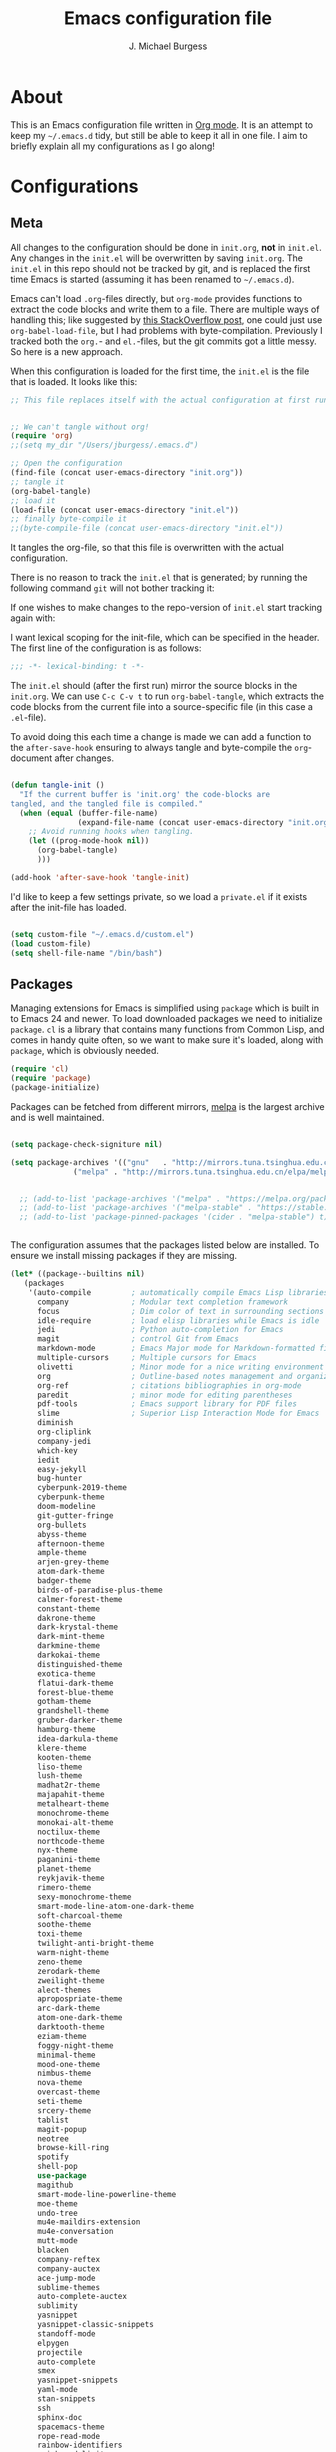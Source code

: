 
#+TITLE: Emacs configuration file
#+AUTHOR: J. Michael Burgess
#+BABEL: :cache yes
#+LATEX_HEADER: \usepackage{parskip}
#+LATEX_HEADER: \usepackage{inconsolata}
#+LATEX_HEADER: \usepackage[utf8]{inputenc}
#+PROPERTY: header-args :tangle yes

* About

  This is an Emacs configuration file written in [[http://orgmode.org][Org mode]]. It is an attempt
  to keep my =~/.emacs.d= tidy, but still be able to keep it all in one
  file. I aim to briefly explain all my configurations as I go along!
    
* Configurations
** Meta

   All changes to the configuration should be done in =init.org=, *not* in
   =init.el=. Any changes in the =init.el= will be overwritten by saving
   =init.org=. The =init.el= in this repo should not be tracked by git, and
   is replaced the first time Emacs is started (assuming it has been renamed
   to =~/.emacs.d=).

   Emacs can't load =.org=-files directly, but =org-mode= provides functions
   to extract the code blocks and write them to a file. There are multiple
   ways of handling this; like suggested by [[http://emacs.stackexchange.com/questions/3143/can-i-use-org-mode-to-structure-my-emacs-or-other-el-configuration-file][this StackOverflow post]], one
   could just use =org-babel-load-file=, but I had problems with
   byte-compilation. Previously I tracked both the =org.=- and =el.=-files,
   but the git commits got a little messy. So here is a new approach.

   When this configuration is loaded for the first time, the ~init.el~ is
   the file that is loaded. It looks like this:

   #+BEGIN_SRC emacs-lisp :tangle no
   ;; This file replaces itself with the actual configuration at first run.


   ;; We can't tangle without org!
   (require 'org)
   ;;(setq my_dir "/Users/jburgess/.emacs.d")

   ;; Open the configuration
   (find-file (concat user-emacs-directory "init.org"))
   ;; tangle it
   (org-babel-tangle)
   ;; load it
   (load-file (concat user-emacs-directory "init.el"))
   ;; finally byte-compile it
   ;;(byte-compile-file (concat user-emacs-directory "init.el"))
   #+END_SRC

   It tangles the org-file, so that this file is overwritten with the actual
   configuration.

   There is no reason to track the =init.el= that is generated; by running
   the following command =git= will not bother tracking it:

  
   If one wishes to make changes to the repo-version of =init.el= start
   tracking again with:


   I want lexical scoping for the init-file, which can be specified in the
   header. The first line of the configuration is as follows:

   #+BEGIN_SRC emacs-lisp
   ;;; -*- lexical-binding: t -*-
   #+END_SRC

   The =init.el= should (after the first run) mirror the source blocks in
   the =init.org=. We can use =C-c C-v t= to run =org-babel-tangle=, which
   extracts the code blocks from the current file into a source-specific
   file (in this case a =.el=-file).

   To avoid doing this each time a change is made we can add a function to
   the =after-save-hook= ensuring to always tangle and byte-compile the
   =org=-document after changes.

   #+BEGIN_SRC emacs-lisp

   (defun tangle-init ()
     "If the current buffer is 'init.org' the code-blocks are
   tangled, and the tangled file is compiled."
     (when (equal (buffer-file-name)
                  (expand-file-name (concat user-emacs-directory "init.org")))
       ;; Avoid running hooks when tangling.
       (let ((prog-mode-hook nil))
         (org-babel-tangle)
         )))

   (add-hook 'after-save-hook 'tangle-init)
   #+END_SRC

   I'd like to keep a few settings private, so we load a =private.el= if it
   exists after the init-file has loaded.

   #+BEGIN_SRC emacs-lisp

   (setq custom-file "~/.emacs.d/custom.el")
   (load custom-file)
   (setq shell-file-name "/bin/bash")

   #+END_SRC



   
** Packages

   Managing extensions for Emacs is simplified using =package= which is
   built in to Emacs 24 and newer. To load downloaded packages we need to
   initialize =package=. =cl= is a library that contains many functions from
   Common Lisp, and comes in handy quite often, so we want to make sure it's
   loaded, along with =package=, which is obviously needed.

   #+BEGIN_SRC emacs-lisp
   (require 'cl)
   (require 'package)
   (package-initialize)
   #+END_SRC

   Packages can be fetched from different mirrors, [[http://melpa.milkbox.net/#/][melpa]] is the largest
   archive and is well maintained.

   #+BEGIN_SRC emacs-lisp

   (setq package-check-signiture nil)

   (setq package-archives '(("gnu"   . "http://mirrors.tuna.tsinghua.edu.cn/elpa/gnu/")
			     ("melpa" . "http://mirrors.tuna.tsinghua.edu.cn/elpa/melpa/")))


     ;; (add-to-list 'package-archives '("melpa" . "https://melpa.org/packages/"))
     ;; (add-to-list 'package-archives '("melpa-stable" . "https://stable.melpa.org/packages/"))
     ;; (add-to-list 'package-pinned-packages '(cider . "melpa-stable") t)


   #+END_SRC

   The configuration assumes that the packages listed below are
   installed. To ensure we install missing packages if they are missing.

   #+BEGIN_SRC emacs-lisp
   (let* ((package--builtins nil)
	  (packages
	   '(auto-compile         ; automatically compile Emacs Lisp libraries
	     company              ; Modular text completion framework
	     focus                ; Dim color of text in surrounding sections
	     idle-require         ; load elisp libraries while Emacs is idle
	     jedi                 ; Python auto-completion for Emacs
	     magit                ; control Git from Emacs
	     markdown-mode        ; Emacs Major mode for Markdown-formatted files
	     multiple-cursors     ; Multiple cursors for Emacs
	     olivetti             ; Minor mode for a nice writing environment
	     org                  ; Outline-based notes management and organizer
	     org-ref              ; citations bibliographies in org-mode
	     paredit              ; minor mode for editing parentheses
	     pdf-tools            ; Emacs support library for PDF files
	     slime                ; Superior Lisp Interaction Mode for Emacs
	     diminish
	     org-cliplink
	     company-jedi
	     which-key
	     iedit
	     easy-jekyll
	     bug-hunter
	     cyberpunk-2019-theme
	     cyberpunk-theme
	     doom-modeline
	     git-gutter-fringe
	     org-bullets
	     abyss-theme
	     afternoon-theme
	     ample-theme
	     arjen-grey-theme
	     atom-dark-theme
	     badger-theme
	     birds-of-paradise-plus-theme
	     calmer-forest-theme
	     constant-theme
	     dakrone-theme
	     dark-krystal-theme
	     dark-mint-theme
	     darkmine-theme
	     darkokai-theme
	     distinguished-theme
	     exotica-theme
	     flatui-dark-theme
	     forest-blue-theme
	     gotham-theme
	     grandshell-theme
	     gruber-darker-theme
	     hamburg-theme
	     idea-darkula-theme
	     klere-theme
	     kooten-theme
	     liso-theme
	     lush-theme
	     madhat2r-theme
	     majapahit-theme
	     metalheart-theme
	     monochrome-theme
	     monokai-alt-theme
	     noctilux-theme
	     northcode-theme
	     nyx-theme
	     paganini-theme
	     planet-theme
	     reykjavik-theme
	     rimero-theme
	     sexy-monochrome-theme
	     smart-mode-line-atom-one-dark-theme
	     soft-charcoal-theme
	     soothe-theme
	     toxi-theme
	     twilight-anti-bright-theme
	     warm-night-theme
	     zeno-theme
	     zerodark-theme
	     zweilight-theme
	     alect-themes
	     apropospriate-theme
	     arc-dark-theme
	     atom-one-dark-theme
	     darktooth-theme
	     eziam-theme
	     foggy-night-theme
	     minimal-theme
	     mood-one-theme
	     nimbus-theme
	     nova-theme
	     overcast-theme
	     seti-theme
	     srcery-theme
	     tablist
	     magit-popup
	     neotree
	     browse-kill-ring
	     spotify
	     shell-pop
	     use-package
	     magithub
	     smart-mode-line-powerline-theme
	     moe-theme
	     undo-tree
	     mu4e-maildirs-extension
	     mu4e-conversation
	     mutt-mode
	     blacken
	     company-reftex
	     company-auctex
	     ace-jump-mode
	     sublime-themes
	     auto-complete-auctex
	     sublimity
	     yasnippet
	     yasnippet-classic-snippets
	     standoff-mode
	     elpygen
	     projectile
	     auto-complete
	     smex
	     yasnippet-snippets
	     yaml-mode
	     stan-snippets
	     ssh
	     sphinx-doc
	     spacemacs-theme
	     rope-read-mode
	     rainbow-identifiers
	     rainbow-delimiters
	     python-docstring
	     origami
	     omtose-phellack-theme
	     markdown-mode
	     magit
	     kaolin-themes
	     js2-mode
	     highlight-numbers
	     highlight-indent-guides
	     gist
	     flymake-python-pyflakes
	     flycheck
	     ess
	     elpy
	     dockerfile-mode
	     cython-mode
	     context-coloring

	     company-irony-c-headers
	     color-identifiers-mode
	     colonoscopy-theme
	     auctex
	     )))
	     ; Display available keybindings in popup
	     (ignore-errors ;; This package is only relevant for Mac OS X.

	     (let ((packages (remove-if 'package-installed-p packages)))
	     (when packages
	     ;; Install uninstalled packages
	     (package-refresh-contents)
	     (mapc 'package-install packages)))))
   #+END_SRC

** Mac OS X

   I run this configuration mostly on Mac OS X, so we need a couple of
   settings to make things work smoothly. In the package section
   =exec-path-from-shell= is included (only if you're running OS X), this is
   to include environment-variables from the shell. It makes using Emacs
   along with external processes a lot simpler. I also prefer using the
   =Command=-key as the =Meta=-key.

   #+BEGIN_SRC emacs-lisp
   (defun copy-from-osx ()
   (shell-command-to-string "pbpaste"))
   
   (defun paste-to-osx (text &optional push)
   (let ((process-connection-type nil))
   (let ((proc (start-process "pbcopy" "*Messages*" "pbcopy")))
   (process-send-string proc text)
   (process-send-eof proc))))
   
   (setq interprogram-cut-function 'paste-to-osx)
   (setq interprogram-paste-function 'copy-from-osx) 
   
   #+END_SRC

** Sane defaults

   These are what /I/ consider to be saner defaults.

   We can set variables to whatever value we'd like using =setq=.



   Answering /yes/ and /no/ to each question from Emacs can be tedious, a
   single /y/ or /n/ will suffice.

   #+BEGIN_SRC emacs-lisp

   (setq debug-on-error t)

   (menu-bar-mode 0)

   (fset 'yes-or-no-p 'y-or-n-p)
   #+END_SRC

   To avoid file system clutter we put all auto saved files in a single
   directory.

   #+BEGIN_SRC emacs-lisp
   (defvar user-temporary-file-directory
   "~/.emacs-autosaves/")

   (make-directory user-temporary-file-directory t)
   (setq backup-by-copying t)
   (setq backup-directory-alist
   `(("." . ,user-temporary-file-directory)
   (tramp-file-name-regexp nil)))
   (setq auto-save-list-file-prefix
   (concat user-temporary-file-directory ".auto-saves-"))
   (setq auto-save-file-name-transforms
   `((".*" ,user-temporary-file-directory t)))



   #+END_SRC

   Set =utf-8= as preferred coding system.

   #+BEGIN_SRC emacs-lisp
   (set-language-environment "UTF-8")
   #+END_SRC

   By default the =narrow-to-region= command is disabled and issues a
   warning, because it might confuse new users. I find it useful sometimes,
   and don't want to be warned.

   #+BEGIN_SRC emacs-lisp
   (put 'narrow-to-region 'disabled nil)
   #+END_SRC

   Automaticly revert =doc-view=-buffers when the file changes on disk.

   #+BEGIN_SRC emacs-lisp
   ;  (add-hook 'doc-view-mode-hook 'auto-revert-mode)
   #+END_SRC

** Modes

   There are some modes that are enabled by default that I don't find
   particularly useful. We create a list of these modes, and disable all of
   these.

   #+BEGIN_SRC emacs-lisp

   (setq inhibit-splash-screen t)
   ;;(add-hook 'after-init-hook 'global-color-identifiers-mode)
   (add-hook 'prog-mode-hook 'rainbow-delimiters-mode)

   (require 'highlight-indent-guides)
   (add-hook 'prog-mode-hook 'highlight-indent-guides-mode)
   (setq highlight-indent-guides-auto-enabled nil)
   (setq highlight-indent-guides-method 'character)

   (setq highlight-indent-guides-auto-enabled nil)

   (set-face-background 'highlight-indent-guides-odd-face "seagreen")
   (set-face-background 'highlight-indent-guides-even-face "seagreen")
   (set-face-foreground 'highlight-indent-guides-character-face "seagreen")



      (dolist (mode
	       '(tool-bar-mode                ; No toolbars, more room for text
		 scroll-bar-mode              ; No scroll bars either
		 ))
	(funcall mode 0))
   #+END_SRC

   Let's apply the same technique for enabling modes that are disabled by
   default.

   #+BEGIN_SRC emacs-lisp
   (dolist (mode
            '(abbrev-mode                  ; E.g. sopl -> System.out.println       
              dirtrack-mode                ; directory tracking in *shell*
              global-company-mode          ; Auto-completion everywhere
              global-prettify-symbols-mode ; Greek letters should look gree
              show-paren-mode              ; Highlight matching parentheses
              which-key-mode))             ; Available keybindings in popup
     (funcall mode 1))

   (when (version< emacs-version "24.4")
     (eval-after-load 'auto-compile
       '((auto-compile-on-save-mode 1))))  ; compile .el files on save
   #+END_SRC

** Visual

   Change the color-theme to =forrest=.

   #+BEGIN_SRC emacs-lisp
   (load-theme 'kaolin-aurora t)
   #+END_SRC

   #+BEGIN_SRC emacs-lisp
      (defun cycle-themes ()
	"Returns a function that lets you cycle your themes."
	(lexical-let ((themes '#1=( kaolin-temple granger kaolin-galaxy noctilux cyberpunk cyberpunk-2019 kaolin-aurora . #1#)))
	  (lambda ()
	    (interactive)
	    ;; Rotates the thme cycle and changes the current theme.
	    (load-theme (car (setq themes (cdr themes))) t) )))
   #+END_SRC


   #+BEGIN_SRC emacs-lisp

   (require 'sublimity)
   (require 'sublimity-attractive)
   (sublimity-mode 1)

   (setq sublimity-attractive-centering-width 130)

   ;; (require 'sublimity-scroll)

   ;; (setq sublimity-scroll-weight 10
   ;;       sublimity-scroll-drift-length 5)


   #+END_SRC



   #+BEGIN_SRC emacs-lisp
   (require 'all-the-icons)
   (require 'doom-modeline)
   (doom-modeline-mode 1)

   ;; Whether display icons in mode-line or not.
   (setq doom-modeline-icon t)

   ;; Whether display the icon for major mode. It respects `doom-modeline-icon'.
   (setq doom-modeline-major-mode-icon t)


   ;; Whether display color icons for `major-mode'. It respects
   ;; `doom-modeline-icon' and `all-the-icons-color-icons'.
   (setq doom-modeline-major-mode-color-icon t)

   ;; Whether display icons for buffer states. It respects `doom-modeline-icon'.
   (setq doom-modeline-buffer-state-icon t)

   ;; Whether display buffer modification icon. It respects `doom-modeline-icon'
   ;; and `doom-modeline-buffer-state-icon'.
   (setq doom-modeline-buffer-modification-icon t)

   ;; Whether display minor modes in mode-line or not.
   (setq doom-modeline-minor-modes t)

   ;; If non-nil, a word count will be added to the selection-info modeline segment.
   (setq doom-modeline-enable-word-count nil)

   ;; If non-nil, only display one number for checker information if applicable.
   (setq doom-modeline-checker-simple-format t)

   ;; The maximum displayed length of the branch name of version control.
   (setq doom-modeline-vcs-max-length 12)


   ;; Whether display perspective name or not. Non-nil to display in mode-line.
   (setq doom-modeline-persp-name t)

   ;; Whether display `lsp' state or not. Non-nil to display in mode-line.
   (setq doom-modeline-lsp t)

   ;; Whether display github notifications or not. Requires `ghub` package.
   (setq doom-modeline-github nil)

   ;; The interval of checking github.
   (setq doom-modeline-github-interval (* 30 60))

   ;; Whether display environment version or not
   (setq doom-modeline-env-version t)
   ;; Or for individual languages
   (setq doom-modeline-env-enable-python t)
   (setq doom-modeline-env-enable-ruby t)
   
   
   



   ;; Change the executables to use for the language version string
   (setq doom-modeline-env-python-executable "python")
   (setq doom-modeline-env-ruby-executable "ruby")
   
   ;; Whether display mu4e notifications or not. Requires `mu4e-alert' package.
   (setq doom-modeline-mu4e nil)

   ;; Whether display irc notifications or not. Requires `circe' package.
   (setq doom-modeline-irc nil)

   ;; Function to stylize the irc buffer names.
   (setq doom-modeline-irc-stylize 'identity)



   #+END_SRC

   #+BEGIN_SRC emacs-lisp
      (setq ibuffer-saved-filter-groups
	    '(("home"
	       ("emacs-config" (or (filename . ".emacs.d")
				   (filename . ".init.org")))
	       ("Org" (or (mode . org-mode)
			  (filename . "OrgMode")))
	       ("latex" (or (mode . tex-mode) 
			    (mode . auctex-mode)
			    (mode . latex-mode))
   )
	       ("stan" (mode . stan-mode) )

	       ("python" (mode . python-mode))
	       ("Magit" (name . "\*magit"))
	       ("Help" (or (name . "\*Help\*")
			   (name . "\*Apropos\*")
			   (name . "\*info\*"))))))

      (add-hook 'ibuffer-mode-hook
		'(lambda ()
		   (ibuffer-switch-to-saved-filter-groups "home")))



   #+END_SRC


  
   New in Emacs 24.4 is the =prettify-symbols-mode=! It's neat.

   #+BEGIN_SRC emacs-lisp
   (setq-default prettify-symbols-alist '(("lambda" . ?λ)
                                          ("delta" . ?Δ)
                                          ("gamma" . ?Γ)
                                          ("phi" . ?φ)
                                          ("psi" . ?ψ)))
   #+END_SRC
   
** Completion

   [[https://github.com/auto-complete/auto-complete][Auto-Complete]] has been a part of my config for years, but I want to try
   out [[http://company-mode.github.io/][company-mode]]. If I code in an environment with good completion, I've
   made an habit of trying to /guess/ function-names, and looking at the
   completions for the right one. So I want a pretty aggressive completion
   system, hence the no delay settings and short prefix length.

   #+BEGIN_SRC emacs-lisp

   (add-hook 'after-init-hook 'global-company-mode)
					   ;   (add-to-list 'load-path "path/to/company-auctex.el")
   (require 'company-auctex)
   (company-auctex-init)


   (setq company-idle-delay 0
	 company-echo-delay 0
	 company-dabbrev-downcase nil
	      company-minimum-prefix-length 2
	      company-selection-wrap-around t
	      company-transformers '(company-sort-by-occurrence
				     company-sort-by-backend-importance))

   (require 'yasnippet)	
   (yas-global-mode 1)
   (defun check-expansion ()
     (save-excursion
       (if (looking-at "\\_>") t
	 (backward-char 1)
	 (if (looking-at "\\.") t
	   (backward-char 1)
	   (if (looking-at "->") t nil)))))

   (defun do-yas-expand ()
     (let ((yas/fallback-behavior 'return-nil))
       (yas/expand)))

   (defun tab-indent-or-complete ()
     (interactive)
     (if (minibufferp)
	 (minibuffer-complete)
       (if (or (not yas/minor-mode)
	       (null (do-yas-expand)))
	   (if (check-expansion)
	       (company-complete-common)
	     (indent-for-tab-command)))))

   

   (require 'stan-mode)

   (with-eval-after-load 'stan

     (require 'stan-snippets)
     (yas-global-mode 1)
     (add-hook 'stan-mode-hook '(lambda () (yas-minor-mode)))
  
	  )


   #+END_SRC

   #+BEGIN_SRC emacs-lisp   
   (defun org-keyword-backend (command &optional arg &rest ignored)
     (interactive (list 'interactive))
     (cl-case command
       (interactive (company-begin-backend 'org-keyword-backend))
       (prefix (and (eq major-mode 'org-mode)
		    (cons (company-grab-line "^#\\+\\(\\w*\\)" 1)
			  t)))
       (candidates (mapcar #'upcase
			   (cl-remove-if-not
			    (lambda (c) (string-prefix-p arg c))
			    (pcomplete-completions))))
       (ignore-case t)
       (duplicates t)))

   (add-to-list 'company-backends 'org-keyword-backend)



   #+END_SRC

  
** IDO/SMEX/ACE

   Just some jumping around and easy menus

   #+BEGIN_SRC emacs-lisp
   (global-set-key (kbd "M-x") 'smex)
   (global-set-key (kbd "M-X") 'smex-major-mode-commands)
   ;; This is your old M-x.
   (global-set-key (kbd "C-c C-c M-x") 'execute-extended-command)
   #+END_SRC



   #+BEGIN_SRC emacs-lisp
   (require 'ido)
   (ido-mode t)
   #+END_SRC


   #+BEGIN_SRC emacs-lisp
   (autoload
   'ace-jump-mode
   "ace-jump-mode"
   "Emacs quick move minor mode"
   t)
   ;; you can select the key you prefer to
   ;;(define-key global-map (kbd "C-c SPC") 'ace-jump-mode)
   ;;(define-key global-map (kbd "C-c C-c SPC") 'ace-jump-line-mode)
   
   ;; (define-key global-map (kbd "C-o SPC") 'ace-jump-line-mode)
   #+END_SRC

** mu4e and offlineimap

   I might not be at a computer using my very specific mail-setup, but if my
   mail-folder exists, then it's probably safe to load.

   #+BEGIN_SRC emacs-lisp
   ;; (setq mu4e-mu-binary "/usr/local/bin/mu")
   ;; (with-eval-after-load 'mu4e
   ;;   (require 'smtpmail)

   ;;   ;; (setq message-send-mail-function 'smtpmail-send-it
   ;;   ;;     starttls-use-gnutls t
   ;;   ;;     smtpmail-starttls-credentials
   ;;   ;;     '(("smtp.gmail.com" 587 nil nil))
   ;;   ;;     smtpmail-auth-credentials
   ;;   ;;     (expand-file-name "~/.authinfo")
   ;;   ;;     smtpmail-default-smtp-server "smtp.gmail.com"
   ;;   ;;     smtpmail-smtp-server "smtp.gmail.com"
   ;;   ;;     smtpmail-smtp-service 587
   ;;   ;;     smtpmail-debug-info t)


   ;;   (setq mu4e-maildir "/Users/jburgess/mail"
   ;; 	mu4e-get-mail-command "mbsync -a --verbose"
   ;; 	mu4e-update-interval 600
   ;; 	mu4e-compose-signature-auto-include nil
   ;; 	mu4e-view-show-images t
   ;; 	mu4e-view-show-addresses t
   ;; 	mu4e-enable-notifications nil
   ;; 	mu4e-enable-mode-line t
   ;; 	mu4e-headers-skip-duplicates t
   ;; 	;; rename files when moving, needed for mbsync
   ;; 	mu4e-change-filenames-when-moving t

   ;; 	mu4e-compose-dont-reply-to-self t
   ;; ;        mu4e-compose-format-flowed nil
   ;; 	fill-flowed-encode-column 280
   ;; 	mu4e-user-mail-address-list '("jmichaelburgess@gmail.com" "jburgess@mpe.mpg.de, jmichael.gcn@gmail.com")
   ;; 	mu4e-compose-complete-only-personal t
   ;; 	mu4e-enable-async-operations t
   ;; 	org-mu4e-link-query-in-headers-mode nil
   ;; 	org-mu4e-convert-to-html t
   ;; 	;; customize the reply-quote-string
   ;; 	message-citation-line-format "On %a %d %b %Y at %R, %f wrote:\n"
   ;; 	;; choose to use the formatted string
   ;; 	message-citation-line-function 'message-insert-formatted-citation-line)


   ;;   ;; (setq smtpmail-smtp-server "smtp.gmail.com"
   ;;   ;; 	smtpmail-smtp-service 587
   ;;   ;; 	smtpmail-queue-mail nil
   ;;   ;; 	smtpmail-queue-dir "~/mail/queue/cur"
   ;;   ;; 	send-mail-function 'smtpmail-send-it
   ;;   ;; 	message-send-mail-function 'smtpmail-send-it
   ;;   ;; 	mu4e-sent-messages-behavior 'delete
   ;;   ;; 	mail-envelope-from 'header
   ;;   ;; 	mail-user-agent 'mu4e-user-agent
   ;;   ;; 	smtpmail-debug-info t
   ;;   ;; 	smtpmail-debug-verb t)

   ;;   ;; (defun mu4e-message-maildir-matches (msg rx)
   ;;   ;;   (string-match rx (mu4e-message-field msg :maildir)))

   ;;   (setq
   ;;    mu4e-compose-context-policy 'ask-if-none

   ;;    mu4e-contexts
   ;;    `(,(make-mu4e-context
   ;;        :name "home"
   ;;        :enter-func (lambda ()
   ;; 		     (mu4e-message "Switch to jmichaelburgess@gmail.com"))
   ;;        ;; leave-func not defined
   ;;        :match-func (lambda (msg)
   ;; 		     (when msg

   ;; 		       (mu4e-message-contact-field-matches msg :to "jmichaelburgess@gmail.com")
   ;; 		       ))
   ;;        :vars '((mu4e-sent-folder . "/gmail-personal/sent")
   ;; 	       (mu4e-trash-folder . "/gmail-personal/trash")
   ;; 	       (mu4e-refile-folder . "/gmail-personal/INBOX")
   ;; 	       (mu4e-drafts-folder . "/gmail-personal/drafts")
   ;; 	       (user-mail-address . "jmichaelburgess@gmail.com")
   ;; 	       (user-full-name . "J. Michael Burgess")
   ;; 	       (smtpmail-smtp-user . "jmichaelburgess@gmail.com")
   ;; 	       ;(smtpmail-local-domain "gmail.com")
   ;; 	       (smtpmail-default-smtp-server . "smtp.gmail.com")
   ;; 	       (smtpmail-smtp-server . "smtp.gmail.com")
   ;; 	       (smtpmail-smtp-service . 587)
   ;; 					;(mu4e-compose-signature . (concat "Thanks,\n" "Ag\n"))
   ;; 	       ))
   ;;      ,(make-mu4e-context
   ;;        :name "work"
   ;;        :enter-func (lambda ()
   ;; 		     (mu4e-message "Switch to jburgess@mpe.mpg.de"))
   ;;        ;; leave-func not defined
   ;;        :match-func (lambda (msg)
   ;; 		     (when msg
   ;; ;		       (mu4e-message-maildir-matches msg "^/mpe/")
   ;; 		       (mu4e-message-contact-field-matches msg :to "jburgess@mpe.mpg.de")
   ;; 		       ))
   ;;        :vars '((mu4e-sent-folder . "/mpe/sent")
   ;; 	       (mu4e-trash-folder . "/mpe/trash")
   ;; 	       (mu4e-refile-folder . "/mpe/INBOX")
   ;; 	       (mu4e-drafts-folder . "/mpe/drafts")
   ;; 	       (user-mail-address . "jburgess@mpe.mpg.de")
   ;; 	       (user-full-name . "J. Michael Burgess")
   ;; 	       (smtpmail-smtp-user . "jburgess@mpe.mpg.de")
   ;; 	       ;(smtpmail-local-domain "mpe.mpg.de")
   ;; 	       (smtpmail-default-smtp-server . "smtp.mpe.mpg.de")
   ;; 	       (smtpmail-smtp-server . "smtp.mpe.mpg.de")
   ;; 	       (smtpmail-smtp-service . 587)
   ;; 					;(mu4e-compose-signature . (concat "Thanks,\n" "Ag\n"))

   ;; 	       ))))

   ;; ;  (add-hook 'mu4e-compose-mode-hook #'turn-off-auto-fill)
   ;; ;  (add-hook 'mu4e-compose-mode-hook #'spacemacs/toggle-visual-line-navigation-on)

   ;;   (setq mu4e-view-actions
   ;; 	'(("capture message" . mu4e-action-capture-message)
   ;; 	  ("view in browser" . mu4e-action-view-in-browser)
   ;; 	  ("show this thread" . mu4e-action-show-thread)
   ;; 	  ("View as pdf" . mu4e-action-view-as-pdf)))


   ;; (setq mu4e-user-mail-address-list
   ;;       (delq nil
   ;; 	    (mapcar (lambda (context)
   ;; 		      (when (mu4e-context-vars context)
   ;; 			(cdr (assq 'user-mail-address (mu4e-context-vars context)))))
   ;; 		    mu4e-contexts)))



   ;;   ;; (add-to-list
   ;;   ;;  'mu4e-header-info-custom
   ;;   ;;  '(:foldername . (:name "Folder information"
   ;;   ;; 			  :shortname "Folder"
   ;;   ;; 			  :help "Message short storage information"
   ;;   ;; 			  :function (lambda (msg)
   ;;   ;; 				      (let ((shortaccount)
   ;;   ;; 					    (maildir (or (mu4e-message-field msg :maildir) ""))
   ;;   ;; 					    (mailinglist (or (mu4e-message-field msg :mailing-list) "")))
   ;;   ;; 					(if (not (string= mailinglist ""))
   ;;   ;; 					    (setq mailinglist (mu4e-get-mailing-list-shortname mailinglist)))
   ;;   ;; 					(when (not (string= maildir ""))
   ;;   ;; 					  (setq shortaccount
   ;;   ;; 						(substring
   ;;   ;; 						 (replace-regexp-in-string "^/\\(\\w+\\)/.*$" "\\1" maildir)
   ;;   ;; 						 0 1))
   ;;   ;; 					  (setq maildir (replace-regexp-in-string ".*/\\([^/]+\\)$" "\\1" maildir))
   ;;   ;; 					  (if (> (length maildir) 15)
   ;;   ;; 					      (setq maildir (concat (substring maildir 0 14) "…")))
   ;;   ;; 					  (setq maildir (concat "[" shortaccount "] " maildir)))
   ;;   ;; 					(cond
   ;;   ;; 					 ((and (string= maildir "")
   ;;   ;; 					       (not (string= mailinglist "")))
   ;;   ;; 					  mailinglist)
   ;;   ;; 					 ((and (not (string= maildir ""))
   ;;   ;; 					       (string= mailinglist ""))
   ;;   ;; 					  maildir)
   ;;   ;; 					 ((and (not (string= maildir ""))
   ;;   ;; 					       (not (string= mailinglist "")))
   ;;   ;; 					  (concat maildir " (" mailinglist ")"))
   ;;   ;; 					 (t "")))))))

   ;;   ;; (defun ed/get-mail-header (header-name path)
   ;;   ;;   (replace-regexp-in-string
   ;;   ;;    "[ \t\n]*$"
   ;;   ;;    ""
   ;;   ;;    (shell-command-to-string
   ;;   ;;     (concat "/usr/bin/sed -n '/^" header-name ":/I{:loop t;h;n;/^ /{H;x;s/\\n//;t loop};x;p}' '" path "' | sed -n 's/^" header-name ": \\(.*\\)$/\\1/Ip'"))))

   ;;   ;; (defun ed/get-origin-mail-system-header (msg)
   ;;   ;;   (let ((path (or (mu4e-message-field msg :path) "")))
   ;;   ;;     (if (or (string= path "")
   ;;   ;; 	      (not (file-readable-p path)))
   ;;   ;; 	  "no path found"
   ;;   ;; 	(let ((xmailer (ed/get-mail-header "x-mailer" path))
   ;;   ;; 	      (useragent (ed/get-mail-header "user-agent" path)))
   ;;   ;; 	  (if (string= xmailer useragent)
   ;;   ;; 	      xmailer
   ;;   ;; 	    (cond
   ;;   ;; 	     ((string= xmailer "") useragent)
   ;;   ;; 	     ((string= useragent "") xmailer)
   ;;   ;; 	     (t (concat xmailer " (xmailer)\n" useragent " (user-agent)"))))))))

   ;;   ;; (add-to-list 'mu4e-header-info-custom
   ;;   ;; 	       '(:useragent . (:name "User-Agent"
   ;;   ;; 				     :shortname "UserAgt."
   ;;   ;; 				     :help "Mail client used by correspondant"
   ;;   ;; 				     :function ed/get-origin-mail-system-header)))

   ;;   ;; (setq mu4e-headers-fields
   ;;   ;; 	'((:flags . 5)
   ;;   ;; 	  (:human-date . 22)
   ;;   ;; 	  (:size . 6)
   ;;   ;; 	  (:foldername . 25)
   ;;   ;; 	  (:from-or-to . 25)
   ;;   ;; 	  (:subject . nil))

   ;;   ;; 	mu4e-headers-date-format "%a %d %b %Y %H:%M"
   ;;   ;; 	mu4e-headers-time-format "%H:%M"
   ;;   ;; 	mu4e-use-fancy-chars nil
   ;;   ;; 	mu4e-view-fields '(:from :to :cc :subject :flags :date :maildir :mailing-list :tags  :attachments :signature :decryption))




   ;; ;;  ;; I have my "default" parameters from Gmail
   ;; ;; (setq mu4e-sent-folder "~/mail/gmail-personal/sent"
   ;; ;;       ;; mu4e-sent-messages-behavior 'delete ;; Unsure how this should be configured
   ;; ;;       mu4e-drafts-folder "~/mail/gmail-personal/drafts"
   ;; ;;       user-mail-address "jmichaelburgess@gmail.com"
   ;; ;;       smtpmail-default-smtp-server "smtp.gmail.com"
   ;; ;;       smtpmail-smtp-server "smtp.gmail.com"
   ;; ;;       smtpmail-smtp-service 587)

   ;; ;; Now I set a list of 
   ;; ;; (defvar my-mu4e-account-alist
   ;; ;;   '(("Gmail"
   ;; ;;      (mu4e-sent-folder "~/mail/gmail-personal/sent")
   ;; ;;      (user-mail-address "jmichaelburgess@gmail.com")
   ;; ;;      (smtpmail-smtp-user "jmichaelburgess")
   ;; ;;      (smtpmail-local-domain "gmail.com")
   ;; ;;      (smtpmail-default-smtp-server "smtp.gmail.com")
   ;; ;;      (smtpmail-smtp-server "smtp.gmail.com")
   ;; ;;      (smtpmail-smtp-service 587)
   ;; ;;      )


   ;; ;;     ("MPE"
   ;; ;;      (mu4e-sent-folder "~/mail/mpe/sent")
   ;; ;;      (user-mail-address "jburgess@mpe.mpg.de")
   ;; ;;      (smtpmail-smtp-user "jburgess")
   ;; ;;      (smtpmail-local-domain "mpe.mpg.de")
   ;; ;;      (smtpmail-default-smtp-server "smtp.mpe.mpg.de")
   ;; ;;      (smtpmail-smtp-server "smtp.mpe.mpg.de")
   ;; ;;      (smtpmail-smtp-service 587)
   ;; ;;      )
   ;; ;;      ;; Include any other accounts here ...
   ;; ;;     ))

   ;; ;; (defun my-mu4e-set-account ()
   ;; ;;   "Set the account for composing a message.
   ;; ;;    This function is taken from: 
   ;; ;;      https://www.djcbsoftware.nl/code/mu/mu4e/Multiple-accounts.html"
   ;; ;;   (let* ((account
   ;; ;;     (if mu4e-compose-parent-message
   ;; ;;         (let ((maildir (mu4e-message-field mu4e-compose-parent-message :maildir)))
   ;; ;;     (string-match "/\\(.*?\\)/" maildir)
   ;; ;;     (match-string 1 maildir))
   ;; ;;       (completing-read (format "Compose with account: (%s) "
   ;; ;;              (mapconcat #'(lambda (var) (car var))
   ;; ;;             my-mu4e-account-alist "/"))
   ;; ;;            (mapcar #'(lambda (var) (car var)) my-mu4e-account-alist)
   ;; ;;            nil t nil nil (caar my-mu4e-account-alist))))
   ;; ;;    (account-vars (cdr (assoc account my-mu4e-account-alist))))
   ;; ;;     (if account-vars
   ;; ;;   (mapc #'(lambda (var)
   ;; ;;       (set (car var) (cadr var)))
   ;; ;;         account-vars)
   ;; ;;       (error "No email account found"))))

   ;; ;; (add-hook 'mu4e-compose-pre-hook 'my-mu4e-set-account)

   ;; ;; (setq mu4e-user-mail-address-list
   ;; ;;       (mapcar (lambda (account) (cadr (assq 'user-mail-address account)))
   ;; ;;               my-mu4e-account-alist))

   ;; (mu4e-maildirs-extension)
   ;;   )


   #+END_SRC

   I use [[http://www.djcbsoftware.nl/code/mu/mu4e.html][mu4e]] (which is a part of [[http://www.djcbsoftware.nl/code/mu/][mu]]) along with [[http://docs.offlineimap.org/en/latest/][offlineimap]] on one of my
   computers.

** Flyspell

   Flyspell offers on-the-fly spell checking. We can enable flyspell for all
   text-modes with this snippet.

   #+BEGIN_SRC emacs-lisp
   (add-hook 'text-mode-hook 'turn-on-flyspell)
   #+END_SRC

   To use flyspell for programming there is =flyspell-prog-mode=, that only
   enables spell checking for comments and strings. We can enable it for all
   programming modes using the =prog-mode-hook=.

   #+BEGIN_SRC emacs-lisp
   ;;(add-hook 'prog-mode-hook 'flyspell-prog-mode)
   #+END_SRC

   When working with several languages, we should be able to cycle through
   the languages we most frequently use. Every buffer should have a separate
   cycle of languages, so that cycling in one buffer does not change the
   state in a different buffer (this problem occurs if you only have one
   global cycle). We can implement this by using a [[http://www.gnu.org/software/emacs/manual/html_node/elisp/Closures.html][closure]].

   
** Org

   I use =org-agenda= along with =org-capture= for appointments and such.

   #+BEGIN_SRC emacs-lisp

	 (add-hook 'org-mode-hook 'turn-on-auto-fill)

	 (setq org-directory "~/org")
	 (setq org-agenda-files (list "~/org/"))
	 (setq org-agenda-file-regexp "\\`[^.].*\\.org\\|.todo\\'")
	 (setq org-mobile-inbox-for-pull "~/org/flagged.org")
	 ;; Set to <your Dropbox root directory>/MobileOrg.
	 (setq org-mobile-directory "~/Dropbox/Apps/MobileOrg")
	 (global-set-key "\C-cl" 'org-store-link)
	 (global-set-key "\C-ca" 'org-agenda)
	 (setq org-todo-keywords
	 '((sequence "TODO" "READ" "RESEARCH" "|" "DONE" "DELEGATED" )))




	 ;(setq org-todo-keywords '((sequence "☛ TODO(t)" "|" "<img draggable="false" class="emoji" alt="✔" src="https://s0.wp.com/wp-content/mu-plugins/wpcom-smileys/twemoji/2/svg/2714.svg"> DONE(d)")
	 ;(sequence "⚑ WAITING(w)" "|")
	 ;(sequence "|" "✘ CANCELED(c)")))


	 (require 'org-bullets)
	 (add-hook 'org-mode-hook (lambda () (org-bullets-mode 1)))


	 (setq org-todo-keyword-faces
	 '(("TODO" . org-warning) ("READ" . "yellow") ("RESEARCH" . (:foreground "blue" :weight bold))
	      ("CANCELED" . (:foreground "pink" :weight bold))
	      ("WRITING" . (:foreground "red" :weight bold))
	      ("RECIEVED" . (:foreground "red" :background "green" :weight bold))
	      ("SUBMITTED" . (:foreground "blue"))
	      ("ACCEPTED" . (:foreground "green"))


	      ))

	      ;;; ORG TEMPLATES
	      (setq org-default-notes-file (concat org-directory "/notes.org"))
	      (define-key global-map "\C-cc" 'org-capture)


	      (setq org-capture-templates
	      '(("t" "Todo" entry (file "~/org/notes.org")
	      "* TODO %?\n%U" :empty-lines 1)

	      ("l" "Logbook entry" entry (file+datetree "logbook-work.org") "** %U - %^{Activity}  :LOG:")


	      ("P" "Research project" entry (file "~/org/projects.org")
	      "* TODO %^{Project title} :%^G:\n:PROPERTIES:\n:CREATED: %U\n:END:\n%^{Project description}\n** TODO Literature review\n** TODO %?\n** TODO Summary\n** TODO Reports\n** Ideas\n" :clock-in t :clock-resume t)

	      ("a" "Research Article" entry(file+headline "~/org/publications.org" "Working articles") "** WRITING %^{Title}\n\t-Added: %U\n   :LOGBOOK:\n   :END:\n")

	      ("r" "Ref. Report" entry(file+headline "~/org/publications.org" "Referee reports") "** WRITING %^{Title}\n\t-Added: %U\n   :LOGBOOK:\n   :END:\n")

	      ("c" "Coding tips" entry(file+headline "~/org/coding.org" "Refile") "** READ %^{description} %^g  \n\t-Added: %U\n   :LOGBOOK:\n   :END:\n")

					      ;	("C" "Cliplink capture code" entry (file+headline  "~/org/coding.org" "Refile" ) "** READ %^{description} %^g  %(org-cliplink-capture) \n\t-Added: %U\n   :LOGBOOK:\n   :END:\n" :empty-lines 1)

	      ("f" "Fitting" entry(file+headline "~/org/fitting.org" "Refile") "** READ %^{description}  %^g  \n\t-Added: %U\n   :LOGBOOK:\n   :END:\n") 

					   ;	   ("F" "Cliplink capture fitting" entry (file+headline  "~/org/fitting.org" "Refile" ) "** READ %^{description} %^g  %(org-cliplink-capture) \n\t-Added: %U\n   :LOGBOOK:\n   :END:\n" :empty-lines 1)

	      )
	      )



   #+END_SRC

   When editing org-files with source-blocks, we want the source blocks to
   be themed as they would in their native mode.

   #+BEGIN_SRC emacs-lisp
   (setq org-src-fontify-natively t
         org-src-tab-acts-natively t
         org-confirm-babel-evaluate nil
         org-edit-src-content-indentation 0)
   #+END_SRC

   This is quite an ugly fix for allowing code markup for expressions like
   ="this string"=, because the quotation marks causes problems.

   #+BEGIN_SRC emacs-lisp
   ;;(require 'org)
   (eval-after-load "org"
     '(progn
        (setcar (nthcdr 2 org-emphasis-regexp-components) " \t\n,")
        (custom-set-variables `(org-emphasis-alist ',org-emphasis-alist))))
   #+END_SRC

#+BEGIN_SRC emacs-lisp



#+END_SRC

** Jekyll
   Setup for easy blogging 

   #+BEGIN_SRC emacs-lisp

   (setq easy-jekyll-basedir "~/coding/grburgess.github.io/")
   (setq easy-jekyll-url "https://grburgess.github.io")
  ;; (setq easy-jekyll-sshdomain "blogdomain")
  ;; (setq easy-jekyll-root "/home/blog/")
  ;; (setq easy-jekyll-previewtime "300")



   #+END_SRC

** Interactive functions
   <<sec:defuns>>

   =just-one-space= removes all whitespace around a point - giving it a
   negative argument it removes newlines as well. We wrap a interactive
   function around it to be able to bind it to a key. In Emacs 24.4
   =cycle-spacing= was introduced, and it works like =just-one-space=, but
   when run in succession it cycles between one, zero and the original
   number of spaces.

   #+BEGIN_SRC emacs-lisp
   (defun cycle-spacing-delete-newlines ()
     "Removes whitespace before and after the point."
     (interactive)
     (if (version< emacs-version "24.4")
         (just-one-space -1)
       (cycle-spacing -1)))
   #+END_SRC

   Often I want to find other occurrences of a word I'm at, or more
   specifically the symbol (or tag) I'm at. The
   =isearch-forward-symbol-at-point= in Emacs 24.4 works well for this, but
   I don't want to be bothered with the =isearch= interface. Rather jump
   quickly between occurrences of a symbol, or if non is found, don't do
   anything.

   #+BEGIN_SRC emacs-lisp
   (defun jump-to-symbol-internal (&optional backwardp)
     "Jumps to the next symbol near the point if such a symbol
   exists. If BACKWARDP is non-nil it jumps backward."
     (let* ((point (point))
            (bounds (find-tag-default-bounds))
            (beg (car bounds)) (end (cdr bounds))
            (str (isearch-symbol-regexp (find-tag-default)))
            (search (if backwardp 'search-backward-regexp
                      'search-forward-regexp)))
       (goto-char (if backwardp beg end))
       (funcall search str nil t)
       (cond ((<= beg (point) end) (goto-char point))
             (backwardp (forward-char (- point beg)))
             (t  (backward-char (- end point))))))

   (defun jump-to-previous-like-this ()
     "Jumps to the previous occurrence of the symbol at point."
     (interactive)
     (jump-to-symbol-internal t))

   (defun jump-to-next-like-this ()
     "Jumps to the next occurrence of the symbol at point."
     (interactive)
     (jump-to-symbol-internal))
   #+END_SRC

   I sometimes regret killing the =*scratch*=-buffer, and have realized I
   never want to actually kill it. I just want to get it out of the way, and
   clean it up. The function below does just this for the
   =*scratch*=-buffer, and works like =kill-this-buffer= for any other
   buffer. It removes all buffer content and buries the buffer (this means
   making it the least likely candidate for =other-buffer=).

   #+BEGIN_SRC emacs-lisp
   (defun kill-this-buffer-unless-scratch ()
     "Works like `kill-this-buffer' unless the current buffer is the
   ,*scratch* buffer. In witch case the buffer content is deleted and
   the buffer is buried."
     (interactive)
     (if (not (string= (buffer-name) "*scratch*"))
         (kill-this-buffer)
       (delete-region (point-min) (point-max))
       (switch-to-buffer (other-buffer))
       (bury-buffer "*scratch*")))
   #+END_SRC

   To duplicate either selected text or a line we define this interactive
   function.

   #+BEGIN_SRC emacs-lisp
   (defun duplicate-thing (comment)
     "Duplicates the current line, or the region if active. If an argument is
   given, the duplicated region will be commented out."
     (interactive "P")
     (save-excursion
       (let ((start (if (region-active-p) (region-beginning) (point-at-bol)))
             (end   (if (region-active-p) (region-end) (point-at-eol))))
         (goto-char end)
         (unless (region-active-p)
           (newline))
         (insert (buffer-substring start end))
         (when comment (comment-region start end)))))
   #+END_SRC

   To tidy up a buffer we define this function borrowed from [[https://github.com/simenheg][simenheg]].

   #+BEGIN_SRC emacs-lisp
   (defun tidy ()
     "Ident, untabify and unwhitespacify current buffer, or region if active."
     (interactive)
     (let ((beg (if (region-active-p) (region-beginning) (point-min)))
           (end (if (region-active-p) (region-end) (point-max))))
       (indent-region beg end)
       (whitespace-cleanup)
       (untabify beg (if (< end (point-max)) end (point-max)))))
   #+END_SRC

   Org mode does currently not support synctex (which enables you to jump from
   a point in your TeX-file to the corresponding point in the pdf), and it
   [[http://comments.gmane.org/gmane.emacs.orgmode/69454][seems like a tricky problem]].

   Calling this function from an org-buffer jumps to the corresponding section
   in the exported pdf (given that the pdf-file exists), using pdf-tools.

   #+BEGIN_SRC emacs-lisp
   (defun org-sync-pdf ()
     (interactive)
     (let ((headline (nth 4 (org-heading-components)))
           (pdf (concat (file-name-base (buffer-name)) ".pdf")))
       (when (file-exists-p pdf)
         (find-file-other-window pdf)
         (pdf-links-action-perform
          (cl-find headline (pdf-info-outline pdf)
                   :key (lambda (alist) (cdr (assoc 'title alist)))
                   :test 'string-equal)))))
   #+END_SRC


   #+BEGIN_SRC emacs-lisp

   (defun xah-space-to-newline ()
     "Replace space sequence to a newline char.
   Works on current block or selection.

   URL `http://ergoemacs.org/emacs/emacs_space_to_newline.html'
   Version 2017-08-19"
     (interactive)
     (let* ( $p1 $p2 )
       (if (use-region-p)
	   (progn
	     (setq $p1 (region-beginning))
	     (setq $p2 (region-end)))
	 (save-excursion
	   (if (re-search-backward "\n[ \t]*\n" nil "move")
	       (progn (re-search-forward "\n[ \t]*\n")
		      (setq $p1 (point)))
	     (setq $p1 (point)))
	   (re-search-forward "\n[ \t]*\n" nil "move")
	   (skip-chars-backward " \t\n" )
	   (setq $p2 (point))))
       (save-excursion
	 (save-restriction
	   (narrow-to-region $p1 $p2)
	   (goto-char (point-min))
	   (while (re-search-forward " +" nil t)
	     (replace-match "\n" ))))))
   #+END_SRC


** Advice

   An advice can be given to a function to make it behave differently. This
   advice makes =eval-last-sexp= (bound to =C-x C-e=) replace the sexp with
   the value.

   #+BEGIN_SRC emacs-lisp
   (defadvice eval-last-sexp (around replace-sexp (arg) activate)
     "Replace sexp when called with a prefix argument."
     (if arg
         (let ((pos (point)))
           ad-do-it
           (goto-char pos)
           (backward-kill-sexp)
           (forward-sexp))
       ad-do-it))
   #+END_SRC

   When interactively changing the theme (using =M-x load-theme=), the
   current custom theme is not disabled. This often gives weird-looking
   results; we can advice =load-theme= to always disable themes currently
   enabled themes.

   #+BEGIN_SRC emacs-lisp
   (defadvice load-theme
       (before disable-before-load (theme &optional no-confirm no-enable) activate)
     (mapc 'disable-theme custom-enabled-themes))
   #+END_SRC
   
* Mode specific

** Python  
   

   I use elpy for python. 

   #+BEGIN_SRC emacs-lisp
    (elpy-enable)

    (with-eval-after-load 'elpy

      (add-hook 'python-mode-hook (lambda ()
				    (require 'sphinx-doc)
				    (sphinx-doc-mode t)))

      ;; Activate python highlighting for PYX and PPL files
      (add-to-list 'auto-mode-alist '("\\.pyx\\'" . cython-mode))
      (add-to-list 'auto-mode-alist '("\\.ppl\\'" . cython-mode))

      (add-to-list 'company-backends 'company-jedi)

      (define-key yas-minor-mode-map (kbd "C-c k") 'yas-expand)
      (define-key global-map (kbd "C-c o") 'iedit-mode)


      (add-hook 'python-mode-hook 'elpy-mode)

      (remove-hook 'elpy-modules 'elpy-module-flymake)
      (add-hook 'elpy-mode-hook 'flycheck-mode)
      (add-hook 'elpy-mode-hook (lambda () (highlight-indentation-mode -1)))

      (defun elpy-goto-definition-or-rgrep ()
	"Go to the definition of the symbol at point, if found. Otherwise, run `elpy-rgrep-symbol'."
	(interactive)
	(ring-insert find-tag-marker-ring (point-marker))
	(condition-case nil (elpy-goto-definition)
	  (error (elpy-rgrep-symbol
		  ((concat ) "\\(def\\|class\\)\s" (thing-at-point 'symbol) "(")))))

      (define-key elpy-mode-map (kbd "M-.") 'elpy-goto-definition-or-rgrep)



   )





  #+END_SRC

** LaTeX and org-mode LaTeX export

   LaTeX Setup
   #+BEGIN_SRC emacs-lisp
      (load "auctex.el" nil t t)
      (with-eval-after-load 'latex

	(auto-fill-mode 1)
      (require 'reftex)
      (setq-default TeX-engine 'xetex)
      (setq TeX-auto-save t)
      (setq TeX-parse-self t)
      (setq-default TeX-master nil)

      (add-hook 'LaTeX-mode-hook 'reftex-mode)
      (add-hook 'LaTeX-mode-hook 'visual-line-mode)
      (add-hook 'LaTeX-mode-hook #'TeX-fold-mode) ;; Automatically activate TeX-fold-mode.
      (add-hook 'LaTeX-mode-hook 'TeX-fold-buffer t)

      (add-hook 'LaTeX-mode-hook 'flyspell-mode)
      (add-hook 'LaTeX-mode-hook 'LaTeX-math-mode)
      (add-hook 'LaTeX-mode-hook 'turn-on-reftex)
      ;  (add-hook 'LaTeX-mode-hook 'sublimity-mode 1)
      (setq reftex-plug-into-AUCTeX t)
      (setq reftex-default-bibliography '("/Users/jburgess/Documents/complete_bib.bib"))


      )

   #+END_SRC
** Compilation

   I often run ~latexmk -pdf -pvc~ in a compilation buffer, which recompiles
   the latex-file whenever it is changed. This often results in annoyingly
   large compilation buffers; the following snippet limits the buffer size in
   accordance with ~comint-buffer-maximum-size~, which defaults to 1024 lines.

   #+BEGIN_SRC emacs-lisp
   (add-hook 'compilation-filter-hook 'comint-truncate-buffer)
   #+END_SRC

** Shell

   Inspired by [[https://github.com/torenord/.emacs.d][torenord]], I maintain quick access to shell buffers with bindings
   ~M-1~ to ~M-9~. In addition, the ~M-§~ (on an international English
   keyboard) is bound toggle between the last visited shell, and the last
   visited non-shell buffer. The following functions facilitate this, and are
   bound in the [[Key bindings]] section.

   #+BEGIN_SRC emacs-lisp
   (lexical-let ((last-shell ""))
     (defun toggle-shell ()
       (interactive)
       (cond ((string-match-p "^\\*shell<[1-9][0-9]*>\\*$" (buffer-name))
              (goto-non-shell-buffer))
             ((get-buffer last-shell) (switch-to-buffer last-shell))
             (t (shell (setq last-shell "*shell<1>*")))))

     (defun switch-shell (n)
       (let ((buffer-name (format "*shell<%d>*" n)))
         (setq last-shell buffer-name)
         (cond ((get-buffer buffer-name)
                (switch-to-buffer buffer-name))
               (t (shell buffer-name)
                  (rename-buffer buffer-name)))))

     (defun goto-non-shell-buffer ()
       (let* ((r "^\\*shell<[1-9][0-9]*>\\*$")
              (shell-buffer-p (lambda (b) (string-match-p r (buffer-name b))))
              (non-shells (cl-remove-if shell-buffer-p (buffer-list))))
         (when non-shells
           (switch-to-buffer (first non-shells))))))
   #+END_SRC

   Don't query whether or not the ~shell~-buffer should be killed, just kill
   it.

   #+BEGIN_SRC emacs-lisp
   (defadvice shell (after kill-with-no-query nil activate)
     (set-process-query-on-exit-flag (get-buffer-process ad-return-value) nil))
   #+END_SRC

   I'd like the =C-l= to work more like the standard terminal (which works
   like running =clear=), and resolve this by simply removing the
   buffer-content. Mind that this is not how =clear= works, it simply adds a
   bunch of newlines, and puts the prompt at the top of the window, so it
   does not remove anything. In Emacs removing stuff is less of a worry,
   since we can always undo!

   #+BEGIN_SRC emacs-lisp
   (defun clear-comint ()
     "Runs `comint-truncate-buffer' with the
   `comint-buffer-maximum-size' set to zero."
     (interactive)
     (let ((comint-buffer-maximum-size 0))
       (comint-truncate-buffer)))
   #+END_SRC

   The =clear-shell= should only be bound in =comint-mode=, which is a mode
   most shell and REPL's is derived from.

   #+BEGIN_SRC emacs-lisp
   (add-hook 'comint-mode-hook (lambda () (local-set-key (kbd "C-l") 'clear-comint)))
   #+END_SRC

** Lisp

   I use =Paredit= when editing lisp code, we enable this for all lisp-modes.

   #+BEGIN_SRC emacs-lisp
   (dolist (mode '(cider-repl-mode
                   clojure-mode
                   ielm-mode
                   geiser-repl-mode
                   slime-repl-mode
                   lisp-mode
                   emacs-lisp-mode
                   lisp-interaction-mode
                   scheme-mode))
     ;; add paredit-mode to all mode-hooks
     (add-hook (intern (concat (symbol-name mode) "-hook")) 'paredit-mode))
   #+END_SRC

*** Emacs Lisp

    In =emacs-lisp-mode= we can enable =eldoc-mode= to display information
    about a function or a variable in the echo area.

    #+BEGIN_SRC emacs-lisp
    (add-hook 'emacs-lisp-mode-hook 'turn-on-eldoc-mode)
    (add-hook 'lisp-interaction-mode-hook 'turn-on-eldoc-mode)
    #+END_SRC

*** Clojure

    #+BEGIN_SRC emacs-lisp
    (add-hook 'cider-repl-mode-hook (lambda () (local-set-key (kbd "C-l") 'cider-repl-clear-buffer)))
    #+END_SRC

    #+BEGIN_SRC emacs-lisp
    (setq cider-cljs-lein-repl
          "(do (require 'figwheel-sidecar.repl-api)
               (figwheel-sidecar.repl-api/start-figwheel!)
               (figwheel-sidecar.repl-api/cljs-repl))")
    #+END_SRC

*** Common lisp

    I use [[http://www.common-lisp.net/project/slime/][Slime]] along with =lisp-mode= to edit Common Lisp code. Slime
    provides code evaluation and other great features, a must have for a
    Common Lisp developer. [[http://www.quicklisp.org/beta/][Quicklisp]] is a library manager for Common Lisp,
    and you can install Slime following the instructions from the site along
    with this snippet.

    #+BEGIN_SRC emacs-lisp
    (defun activate-slime-helper ()
      (when (file-exists-p "~/.quicklisp/slime-helper.el")
        (load (expand-file-name "~/.quicklisp/slime-helper.el"))
        (define-key slime-repl-mode-map (kbd "C-l")
          'slime-repl-clear-buffer))
      (remove-hook 'lisp-mode-hook #'activate-slime-helper))

    (add-hook 'lisp-mode-hook #'activate-slime-helper)
    #+END_SRC

    We can specify what Common Lisp program Slime should use (I use SBCL).

    #+BEGIN_SRC emacs-lisp
    (setq inferior-lisp-program "sbcl")
    #+END_SRC

    More sensible =loop= indentation, borrowed from [[https://github.com/simenheg][simenheg]].

    #+BEGIN_SRC emacs-lisp
    (setq lisp-loop-forms-indentation   6
          lisp-simple-loop-indentation  2
          lisp-loop-keyword-indentation 6)
    #+END_SRC

    #+BEGIN_SRC emacs-lisp

    #+END_SRC

*** Scheme

    [[http://www.nongnu.org/geiser/][Geiser]] provides features similar to Slime for Scheme editing. Everything
    works pretty much out of the box, we only need to add auto completion,
    and specify which scheme-interpreter we prefer.

    #+BEGIN_SRC emacs-lisp
    (eval-after-load "geiser"
      '(setq geiser-active-implementations '(guile)))
    #+END_SRC

** Java and C

   The =c-mode-common-hook= is a general hook that work on all C-like
   languages (C, C++, Java, etc...). I like being able to quickly compile
   using =C-c C-c= (instead of =M-x compile=), a habit from =latex-mode=.

   #+BEGIN_SRC emacs-lisp
   (defun c-setup ()
     (local-set-key (kbd "C-c C-c") 'compile))

   (add-hook 'c-mode-common-hook 'c-setup)
   #+END_SRC

   Some statements in Java appear often, and become tedious to write
   out. We can use abbrevs to speed this up.

   #+BEGIN_SRC emacs-lisp
   (define-abbrev-table 'java-mode-abbrev-table
     '(("psv" "public static void main(String[] args) {" nil 0)
       ("sopl" "System.out.println" nil 0)
       ("sop" "System.out.printf" nil 0)))
   #+END_SRC

   To be able to use the abbrev table defined above, =abbrev-mode= must be
   activated.

   #+BEGIN_SRC emacs-lisp
   (defun java-setup ()
     (abbrev-mode t)
     (setq-local compile-command (concat "javac " (buffer-name))))

   (add-hook 'java-mode-hook 'java-setup)
   #+END_SRC

** Markdown

   This makes =.md=-files open in =markdown-mode=.

   #+BEGIN_SRC emacs-lisp
   (add-to-list 'auto-mode-alist '("\\.md\\'" . markdown-mode))
   #+END_SRC

   I sometimes use a specialized markdown format, where inline math-blocks
   can be achieved by surrounding a LaTeX formula with =$math$= and
   =$/math$=. Writing these out became tedious, so I wrote a small function.

   #+BEGIN_SRC emacs-lisp
   (defun insert-markdown-inline-math-block ()
     "Inserts an empty math-block if no region is active, otherwise wrap a
   math-block around the region."
     (interactive)
     (let* ((beg (region-beginning))
            (end (region-end))
            (body (if (region-active-p) (buffer-substring beg end) "")))
       (when (region-active-p)
         (delete-region beg end))
       (insert (concat "$math$ " body " $/math$"))
       (search-backward " $/math$")))
   #+END_SRC

   Most of my writing in this markup is in Norwegian, so the dictionary is
   set accordingly. The markup is also sensitive to line breaks, so
   =auto-fill-mode= is disabled. Of course we want to bind our lovely
   function to a key!

   #+BEGIN_SRC emacs-lisp
   (add-hook 'markdown-mode-hook
             (lambda ()
               (auto-fill-mode 0)
               (visual-line-mode 1)
               (ispell-change-dictionary "american")
               (local-set-key (kbd "C-c b") 'insert-markdown-inline-math-block)) t)
   #+END_SRC

* Key bindings
  
  Inspired by [[http://stackoverflow.com/questions/683425/globally-override-key-binding-in-emacs][this StackOverflow post]] I keep a =custom-bindings-map= that
  holds all my custom bindings. This map can be activated by toggling a
  simple =minor-mode= that does nothing more than activating the map. This
  inhibits other =major-modes= to override these bindings. I keep this at
  the end of the init-file to make sure that all functions are actually
  defined.

  #+BEGIN_SRC emacs-lisp
    ;; join the line below with the current line
  (global-set-key (kbd "M-j") (lambda () (interactive)
		    (join-line -1)))
  (global-set-key (kbd "C-x C-b") 'ibuffer)
  (autoload 'ibuffer "ibuffer" "List buffers." t)

  #+END_SRC
  

  #+BEGIN_SRC emacs-lisp
  (defvar custom-bindings-map (make-keymap)
    "A keymap for custom bindings.")
  #+END_SRC

** Bindings for [[http://magit.github.io][Magit]]

  #+BEGIN_SRC emacs-lisp
  (define-key custom-bindings-map (kbd "C-c m") 'magit-status)
  #+END_SRC

** Bindings for [[http://company-mode.github.io/][company-mode]]

  #+BEGIN_SRC emacs-lisp
  (define-key company-active-map (kbd "C-d") 'company-show-doc-buffer)
  (define-key company-active-map (kbd "C-n") 'company-select-next)
  (define-key company-active-map (kbd "C-p") 'company-select-previous)
  #+END_SRC

** Bindings for built-ins

  #+BEGIN_SRC emacs-lisp
  (define-key custom-bindings-map (kbd "M-u")         'upcase-dwim)
  (define-key custom-bindings-map (kbd "M-c")         'capitalize-dwim)
  (define-key custom-bindings-map (kbd "M-l")         'downcase-dwim)
  (define-key custom-bindings-map (kbd "M-]")         'other-frame)
  
  (define-key custom-bindings-map (kbd "C-c s")       'ispell-word)
  (define-key custom-bindings-map (kbd "C-x m")       'mu4e)
  (define-key custom-bindings-map (kbd "C-c <up>")    'windmove-up)
  (define-key custom-bindings-map (kbd "C-c <down>")  'windmove-down)
  (define-key custom-bindings-map (kbd "C-c <left>")  'windmove-left)
  (define-key custom-bindings-map (kbd "C-c <right>") 'windmove-right)
  (define-key custom-bindings-map (kbd "C-c t")
    (lambda () (interactive) (org-agenda nil "n")))
  #+END_SRC

** Bindings for functions defined [[sec:defuns][above]].
   
  #+BEGIN_SRC emacs-lisp
  (define-key global-map          (kbd "M-p")     'jump-to-previous-like-this)
  (define-key global-map          (kbd "M-n")     'jump-to-next-like-this)
  ;; (define-key custom-bindings-map (kbd "M-,")     'jump-to-previous-like-this)
  ;; (define-key custom-bindings-map (kbd "M-.")     'jump-to-next-like-this)
  (define-key custom-bindings-map (kbd "C-x a ") 'ace-jump-mode)
  (define-key custom-bindings-map (kbd "M-z") 'tab-indent-or-complete)
  (define-key custom-bindings-map (kbd "C-c .")   (cycle-themes))
  (define-key custom-bindings-map (kbd "C-x k")   'kill-this-buffer-unless-scratch)
  (define-key custom-bindings-map (kbd "C-c C-0") 'global-scale-default)
  (define-key custom-bindings-map (kbd "C-c C-=") 'global-scale-up)
  (define-key custom-bindings-map (kbd "C-c C-+") 'global-scale-up)
  (define-key custom-bindings-map (kbd "C-c C--") 'global-scale-down)
  (define-key custom-bindings-map (kbd "C-c j")   'cycle-spacing-delete-newlines)
  (define-key custom-bindings-map (kbd "C-c d")   'duplicate-thing)
  (define-key custom-bindings-map (kbd "<C-tab>") 'tidy)
  (define-key custom-bindings-map (kbd "M-§")     'toggle-shell)
  (dolist (n (number-sequence 1 9))
      (global-set-key (kbd (concat "M-" (int-to-string n)))
		      (lambda () (interactive) (switch-shell n))))
  ;; (define-key custom-bindings-map (kbd "C-c C-q")
  ;;     '(lambda ()
  ;;        (interactive)
  ;;        (focus-mode 1)
    ;;        (focus-read-only-mode 1)))
  (with-eval-after-load 'org
	(define-key org-mode-map (kbd "C-'") 'org-sync-pdf))
  #+END_SRC
  
  Lastly we need to activate the map by creating and activating the
  =minor-mode=.

  #+BEGIN_SRC emacs-lisp
  (define-minor-mode custom-bindings-mode
    "A mode that activates custom-bindings."
    t nil custom-bindings-map)
  #+END_SRC
** Bindings for [[https://github.com/abo-abo/define-word][define-word]]
* License

  
